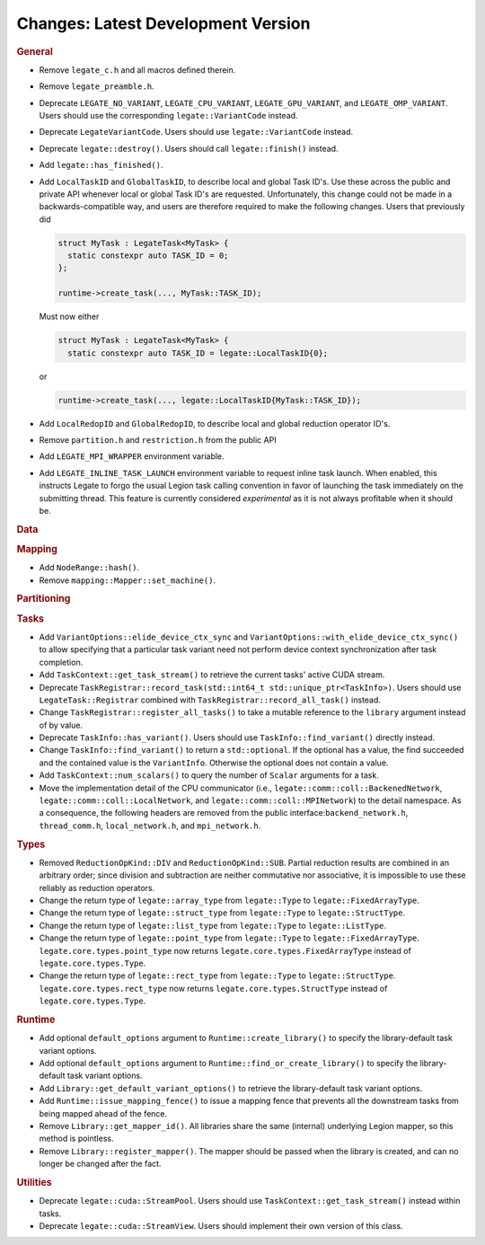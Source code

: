 Changes: Latest Development Version
===================================

..
   STYLE:
   * Capitalize sentences.
   * Use the imperative tense: Add, Improve, Change, etc.
   * Use a period (.) at the end of entries.
   * Be concise yet informative.
   * If possible, provide an executive summary of the new feature, but do not just repeat
     its doc string. However, if the feature requires changes from the user, then describe
     those changes in detail, and provide examples of the changes required.


.. rubric:: General

- Remove ``legate_c.h`` and all macros defined therein.
- Remove ``legate_preamble.h``.
- Deprecate ``LEGATE_NO_VARIANT``, ``LEGATE_CPU_VARIANT``, ``LEGATE_GPU_VARIANT``, and
  ``LEGATE_OMP_VARIANT``. Users should use the corresponding ``legate::VariantCode``
  instead.
- Deprecate ``LegateVariantCode``. Users should use ``legate::VariantCode`` instead.
- Deprecate ``legate::destroy()``. Users should call ``legate::finish()`` instead.
- Add ``legate::has_finished()``.
- Add ``LocalTaskID`` and ``GlobalTaskID``, to describe local and global Task ID's. Use
  these across the public and private API whenever local or global Task ID's are
  requested. Unfortunately, this change could not be made in a backwards-compatible way,
  and users are therefore required to make the following changes. Users that previously did

  .. code-block:: c++

     struct MyTask : LegateTask<MyTask> {
       static constexpr auto TASK_ID = 0;
     };

     runtime->create_task(..., MyTask::TASK_ID);

  Must now either

  .. code-block:: c++

     struct MyTask : LegateTask<MyTask> {
       static constexpr auto TASK_ID = legate::LocalTaskID{0};

  or

  .. code-block:: c++

     runtime->create_task(..., legate::LocalTaskID{MyTask::TASK_ID});

- Add ``LocalRedopID`` and ``GlobalRedopID``, to describe local and global reduction
  operator ID's.
- Remove ``partition.h`` and ``restriction.h`` from the public API
- Add ``LEGATE_MPI_WRAPPER`` environment variable.
- Add ``LEGATE_INLINE_TASK_LAUNCH`` environment variable to request inline task
  launch. When enabled, this instructs Legate to forgo the usual Legion task calling
  convention in favor of launching the task immediately on the submitting thread. This
  feature is currently considered *experimental* as it is not always profitable when it
  should be.

.. rubric:: Data

.. rubric:: Mapping

- Add ``NodeRange::hash()``.
- Remove ``mapping::Mapper::set_machine()``.

.. rubric:: Partitioning

.. rubric:: Tasks

- Add ``VariantOptions::elide_device_ctx_sync`` and
  ``VariantOptions::with_elide_device_ctx_sync()`` to allow specifying that a particular
  task variant need not perform device context synchronization after task completion.
- Add ``TaskContext::get_task_stream()`` to retrieve the current tasks' active CUDA stream.
- Deprecate ``TaskRegistrar::record_task(std::int64_t std::unique_ptr<TaskInfo>)``. Users
  should use ``LegateTask::Registrar`` combined with ``TaskRegistrar::record_all_task()``
  instead.
- Change ``TaskRegistrar::register_all_tasks()`` to take a mutable reference to the
  ``library`` argument instead of by value.
- Deprecate ``TaskInfo::has_variant()``. Users should use ``TaskInfo::find_variant()``
  directly instead.
- Change ``TaskInfo::find_variant()`` to return a ``std::optional``. If the optional has a
  value, the find succeeded and the contained value is the ``VariantInfo``. Otherwise the
  optional does not contain a value.
- Add ``TaskContext::num_scalars()`` to query the number of ``Scalar`` arguments for a
  task.
- Move the implementation detail of the CPU communicator (i.e.,
  ``legate::comm::coll::BackenedNetwork``,
  ``legate::comm::coll::LocalNetwork``, and ``legate::comm::coll::MPINetwork``)
  to the detail namespace. As a consequence, the following headers are removed
  from the public interface:``backend_network.h``, ``thread_comm.h``,
  ``local_network.h``, and ``mpi_network.h``.

.. rubric:: Types

- Removed ``ReductionOpKind::DIV`` and ``ReductionOpKind::SUB``. Partial reduction results
  are combined in an arbitrary order; since division and subtraction are neither
  commutative nor associative, it is impossible to use these reliably as reduction
  operators.
- Change the return type of ``legate::array_type`` from ``legate::Type`` to
  ``legate::FixedArrayType``.
- Change the return type of ``legate::struct_type`` from ``legate::Type`` to
  ``legate::StructType``.
- Change the return type of ``legate::list_type`` from ``legate::Type`` to
  ``legate::ListType``.
- Change the return type of ``legate::point_type`` from ``legate::Type`` to
  ``legate::FixedArrayType``. ``legate.core.types.point_type`` now returns
  ``legate.core.types.FixedArrayType`` instead of ``legate.core.types.Type``.
- Change the return type of ``legate::rect_type`` from ``legate::Type`` to ``legate::StructType``.
  ``legate.core.types.rect_type`` now returns ``legate.core.types.StructType`` instead of
  ``legate.core.types.Type``.


.. rubric:: Runtime

- Add optional ``default_options`` argument to ``Runtime::create_library()`` to specify
  the library-default task variant options.
- Add optional ``default_options`` argument to ``Runtime::find_or_create_library()`` to
  specify the library-default task variant options.
- Add ``Library::get_default_variant_options()`` to retrieve the library-default task
  variant options.
- Add ``Runtime::issue_mapping_fence()`` to issue a mapping fence that prevents
  all the downstream tasks from being mapped ahead of the fence.
- Remove ``Library::get_mapper_id()``. All libraries share the same (internal) underlying
  Legion mapper, so this method is pointless.
- Remove ``Library::register_mapper()``. The mapper should be passed when the library is
  created, and can no longer be changed after the fact.

.. rubric:: Utilities

- Deprecate ``legate::cuda::StreamPool``. Users should use
  ``TaskContext::get_task_stream()`` instead within tasks.
- Deprecate ``legate::cuda::StreamView``. Users should implement their own version of this
  class.
